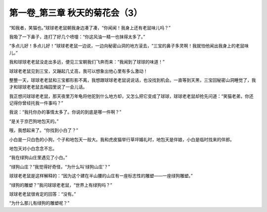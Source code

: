 第一卷_第三章 秋天的菊花会（3）
==================================

“知我者，笑猫也。”球球老老鼠朝我身边凑了凑，“你闻闻！我身上还有老鼠味儿吗？”

我吸了一下鼻子，连打了好几个喷嚏：“你这风油一精一也抹得太多了。”

“多点儿好！多点儿好！”球球老老鼠一边说，一边向秘密山洞的地方滚去，“三宝的鼻子多灵啊！我就怕他闻出我身上的老鼠味儿。”

我和球球老老鼠没走出多远，便见三宝朝我们飞奔而来：“我闻到了球球的味道！”

球球老老鼠见到三宝，又蹦起几丈高，我可以想象出他心里有多么激动！

整整一天，球球老老鼠和三宝都形影不离，我想跟球球老老鼠说说话，也没找到机会。一直等到天黑，三宝回秘密山洞睡觉了，我才和球球老老鼠去梅园里说了一会儿话。

我正想问球球老老鼠，那天夜里万年龟将他驼到什么地方却，又怎么把它变成了球球，球球老老鼠却抢先问道：“笑猫老弟，你还记得你曾经托我一件事吗？”

我说：“我托你办的事情太多了。你说的到底是哪一件啊？”

“是关于京巴狗地包天的。”

哦，我想起来了。“你找到小白了？”

小白是一只白色的小狗，个子和地包天一般大。我和虎皮猫举行草坪婚礼时，地包天是伴娘，小白是临时找来的伴郎。

地包天对小白念念不忘。

“我在绿狗山庄里遇见了小白。”

“绿狗山庄？”我觉得好奇怪，“为什么叫‘绿狗山庄’？”

球球老老鼠是这样解释的：“因为这个建在半山腰的山庄有一座标志性的雕塑――一座绿狗雕塑。”

“绿狗的雕塑？”我问球球老老鼠，“世界上有绿狗吗？”

球球老老鼠很肯定的回答：“没有。”

“为什么那儿有绿狗的雕塑呢？”

